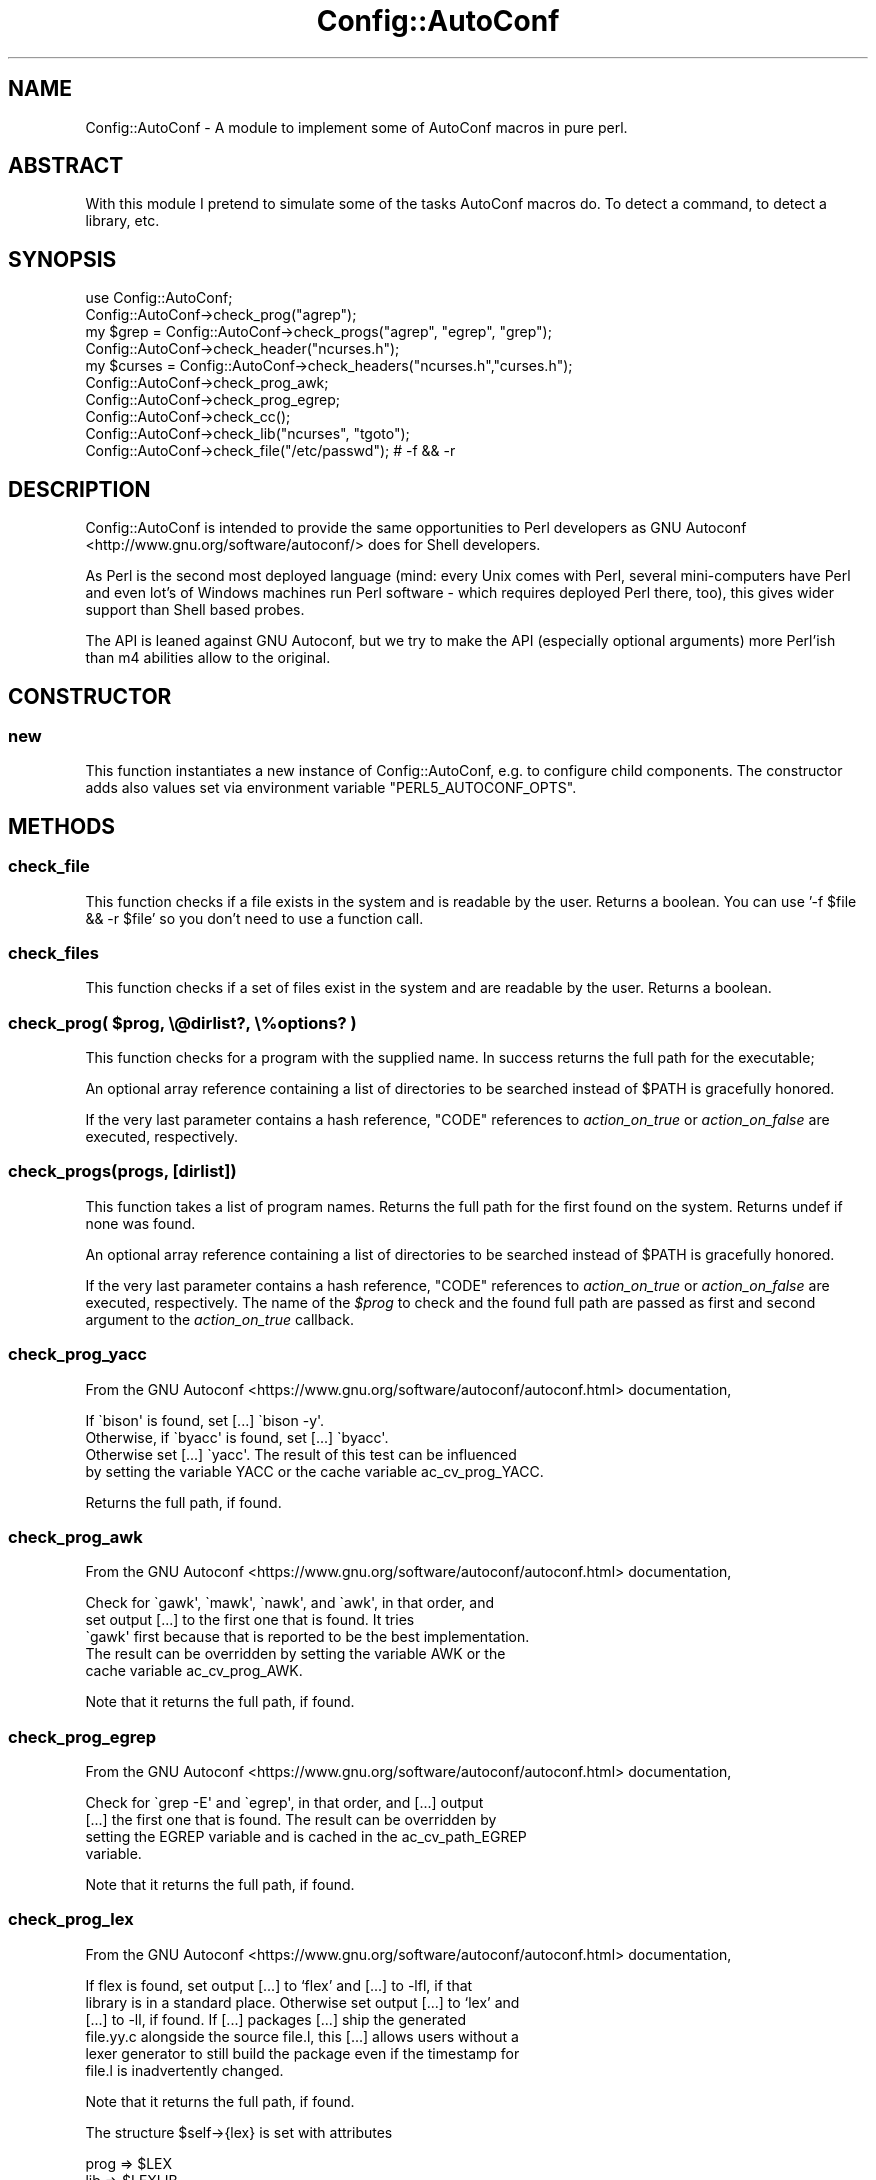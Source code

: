 .\" -*- mode: troff; coding: utf-8 -*-
.\" Automatically generated by Pod::Man 5.01 (Pod::Simple 3.43)
.\"
.\" Standard preamble:
.\" ========================================================================
.de Sp \" Vertical space (when we can't use .PP)
.if t .sp .5v
.if n .sp
..
.de Vb \" Begin verbatim text
.ft CW
.nf
.ne \\$1
..
.de Ve \" End verbatim text
.ft R
.fi
..
.\" \*(C` and \*(C' are quotes in nroff, nothing in troff, for use with C<>.
.ie n \{\
.    ds C` ""
.    ds C' ""
'br\}
.el\{\
.    ds C`
.    ds C'
'br\}
.\"
.\" Escape single quotes in literal strings from groff's Unicode transform.
.ie \n(.g .ds Aq \(aq
.el       .ds Aq '
.\"
.\" If the F register is >0, we'll generate index entries on stderr for
.\" titles (.TH), headers (.SH), subsections (.SS), items (.Ip), and index
.\" entries marked with X<> in POD.  Of course, you'll have to process the
.\" output yourself in some meaningful fashion.
.\"
.\" Avoid warning from groff about undefined register 'F'.
.de IX
..
.nr rF 0
.if \n(.g .if rF .nr rF 1
.if (\n(rF:(\n(.g==0)) \{\
.    if \nF \{\
.        de IX
.        tm Index:\\$1\t\\n%\t"\\$2"
..
.        if !\nF==2 \{\
.            nr % 0
.            nr F 2
.        \}
.    \}
.\}
.rr rF
.\" ========================================================================
.\"
.IX Title "Config::AutoConf 3"
.TH Config::AutoConf 3 2021-06-25 "perl v5.38.2" "User Contributed Perl Documentation"
.\" For nroff, turn off justification.  Always turn off hyphenation; it makes
.\" way too many mistakes in technical documents.
.if n .ad l
.nh
.SH NAME
Config::AutoConf \- A module to implement some of AutoConf macros in pure perl.
.SH ABSTRACT
.IX Header "ABSTRACT"
With this module I pretend to simulate some of the tasks AutoConf
macros do. To detect a command, to detect a library, etc.
.SH SYNOPSIS
.IX Header "SYNOPSIS"
.Vb 1
\&    use Config::AutoConf;
\&
\&    Config::AutoConf\->check_prog("agrep");
\&    my $grep = Config::AutoConf\->check_progs("agrep", "egrep", "grep");
\&
\&    Config::AutoConf\->check_header("ncurses.h");
\&    my $curses = Config::AutoConf\->check_headers("ncurses.h","curses.h");
\&
\&    Config::AutoConf\->check_prog_awk;
\&    Config::AutoConf\->check_prog_egrep;
\&
\&    Config::AutoConf\->check_cc();
\&
\&    Config::AutoConf\->check_lib("ncurses", "tgoto");
\&
\&    Config::AutoConf\->check_file("/etc/passwd"); # \-f && \-r
.Ve
.SH DESCRIPTION
.IX Header "DESCRIPTION"
Config::AutoConf is intended to provide the same opportunities to Perl
developers as GNU Autoconf <http://www.gnu.org/software/autoconf/>
does for Shell developers.
.PP
As Perl is the second most deployed language (mind: every Unix comes
with Perl, several mini-computers have Perl and even lot's of Windows
machines run Perl software \- which requires deployed Perl there, too),
this gives wider support than Shell based probes.
.PP
The API is leaned against GNU Autoconf, but we try to make the API
(especially optional arguments) more Perl'ish than m4 abilities allow
to the original.
.SH CONSTRUCTOR
.IX Header "CONSTRUCTOR"
.SS new
.IX Subsection "new"
This function instantiates a new instance of Config::AutoConf, e.g. to
configure child components. The constructor adds also values set via
environment variable \f(CW\*(C`PERL5_AUTOCONF_OPTS\*(C'\fR.
.SH METHODS
.IX Header "METHODS"
.SS check_file
.IX Subsection "check_file"
This function checks if a file exists in the system and is readable by
the user. Returns a boolean. You can use '\-f \f(CW$file\fR && \-r \f(CW$file\fR' so you
don't need to use a function call.
.SS check_files
.IX Subsection "check_files"
This function checks if a set of files exist in the system and are
readable by the user. Returns a boolean.
.ie n .SS "check_prog( $prog, \e@dirlist?, \e%options? )"
.el .SS "check_prog( \f(CW$prog\fP, \e@dirlist?, \e%options? )"
.IX Subsection "check_prog( $prog, @dirlist?, %options? )"
This function checks for a program with the supplied name. In success
returns the full path for the executable;
.PP
An optional array reference containing a list of directories to be searched
instead of \f(CW$PATH\fR is gracefully honored.
.PP
If the very last parameter contains a hash reference, \f(CW\*(C`CODE\*(C'\fR references
to \fIaction_on_true\fR or \fIaction_on_false\fR are executed, respectively.
.SS "check_progs(progs, [dirlist])"
.IX Subsection "check_progs(progs, [dirlist])"
This function takes a list of program names. Returns the full path for
the first found on the system. Returns undef if none was found.
.PP
An optional array reference containing a list of directories to be searched
instead of \f(CW$PATH\fR is gracefully honored.
.PP
If the very last parameter contains a hash reference, \f(CW\*(C`CODE\*(C'\fR references
to \fIaction_on_true\fR or \fIaction_on_false\fR are executed, respectively. The
name of the \fR\f(CI$prog\fR\fI\fR to check and the found full path are passed as first
and second argument to the \fIaction_on_true\fR callback.
.SS check_prog_yacc
.IX Subsection "check_prog_yacc"
From the GNU Autoconf <https://www.gnu.org/software/autoconf/autoconf.html> documentation,
.PP
.Vb 4
\&  If \`bison\*(Aq is found, set [...] \`bison \-y\*(Aq.
\&  Otherwise, if \`byacc\*(Aq is found, set [...] \`byacc\*(Aq. 
\&  Otherwise set [...] \`yacc\*(Aq.  The result of this test can be influenced
\&  by setting the variable YACC or the cache variable ac_cv_prog_YACC.
.Ve
.PP
Returns the full path, if found.
.SS check_prog_awk
.IX Subsection "check_prog_awk"
From the GNU Autoconf <https://www.gnu.org/software/autoconf/autoconf.html> documentation,
.PP
.Vb 5
\&  Check for \`gawk\*(Aq, \`mawk\*(Aq, \`nawk\*(Aq, and \`awk\*(Aq, in that order, and
\&  set output [...] to the first one that is found.  It tries
\&  \`gawk\*(Aq first because that is reported to be the best implementation.
\&  The result can be overridden by setting the variable AWK or the
\&  cache variable ac_cv_prog_AWK.
.Ve
.PP
Note that it returns the full path, if found.
.SS check_prog_egrep
.IX Subsection "check_prog_egrep"
From the GNU Autoconf <https://www.gnu.org/software/autoconf/autoconf.html> documentation,
.PP
.Vb 4
\&  Check for \`grep \-E\*(Aq and \`egrep\*(Aq, in that order, and [...] output
\&  [...] the first one that is found.  The result can be overridden by
\&  setting the EGREP variable and is cached in the ac_cv_path_EGREP
\&  variable.
.Ve
.PP
Note that it returns the full path, if found.
.SS check_prog_lex
.IX Subsection "check_prog_lex"
From the GNU Autoconf <https://www.gnu.org/software/autoconf/autoconf.html> documentation,
.PP
.Vb 6
\&  If flex is found, set output [...] to ‘flex’ and [...] to \-lfl, if that
\&  library is in a standard place. Otherwise set output [...] to ‘lex’ and
\&  [...] to \-ll, if found. If [...] packages [...] ship the generated
\&  file.yy.c alongside the source file.l, this [...] allows users without a
\&  lexer generator to still build the package even if the timestamp for
\&  file.l is inadvertently changed.
.Ve
.PP
Note that it returns the full path, if found.
.PP
The structure \f(CW$self\fR\->{lex} is set with attributes
.PP
.Vb 3
\&  prog => $LEX
\&  lib => $LEXLIB
\&  root => $lex_root
.Ve
.SS check_prog_sed
.IX Subsection "check_prog_sed"
From the GNU Autoconf <https://www.gnu.org/software/autoconf/autoconf.html> documentation,
.PP
.Vb 4
\&  Set output variable [...] to a Sed implementation that conforms to Posix
\&  and does not have arbitrary length limits. Report an error if no
\&  acceptable Sed is found. See Limitations of Usual Tools, for more
\&  information about portability problems with Sed.
\&
\&  The result of this test can be overridden by setting the SED variable and
\&  is cached in the ac_cv_path_SED variable.
.Ve
.PP
Note that it returns the full path, if found.
.SS check_prog_pkg_config
.IX Subsection "check_prog_pkg_config"
Checks for \f(CW\*(C`pkg\-config\*(C'\fR program. No additional tests are made for it ...
.SS check_prog_cc
.IX Subsection "check_prog_cc"
Determine a C compiler to use. Currently the probe is delegated to ExtUtils::CBuilder.
.SS check_cc
.IX Subsection "check_cc"
(Deprecated) Old name of "check_prog_cc".
.SS check_valid_compiler
.IX Subsection "check_valid_compiler"
This function checks for a valid compiler for the currently active language.
At the very moment only \f(CW\*(C`C\*(C'\fR is understood (corresponding to your compiler
default options, e.g. \-std=gnu89).
.SS check_valid_compilers(;\e@)
.IX Subsection "check_valid_compilers(;@)"
Checks for valid compilers for each given language. When unspecified
defaults to \f(CW\*(C`[ "C" ]\*(C'\fR.
.SS msg_checking
.IX Subsection "msg_checking"
Prints "Checking \f(CW@_\fR ..."
.SS msg_result
.IX Subsection "msg_result"
Prints result \en
.SS msg_notice
.IX Subsection "msg_notice"
Prints "configure: " \f(CW@_\fR to stdout
.SS msg_warn
.IX Subsection "msg_warn"
Prints "configure: " \f(CW@_\fR to stderr
.SS msg_error
.IX Subsection "msg_error"
Prints "configure: " \f(CW@_\fR to stderr and exits with exit code 0 (tells
toolchain to stop here and report unsupported environment)
.SS msg_failure
.IX Subsection "msg_failure"
Prints "configure: " \f(CW@_\fR to stderr and exits with exit code 0 (tells
toolchain to stop here and report unsupported environment). Additional
details are provides in config.log (probably more information in a
later stage).
.ie n .SS "define_var( $name, $value [, $comment ] )"
.el .SS "define_var( \f(CW$name\fP, \f(CW$value\fP [, \f(CW$comment\fP ] )"
.IX Subsection "define_var( $name, $value [, $comment ] )"
Defines a check variable for later use in further checks or code to compile.
Returns the value assigned value
.SS "write_config_h( [$target] )"
.IX Subsection "write_config_h( [$target] )"
Writes the defined constants into given target:
.PP
.Vb 1
\&  Config::AutoConf\->write_config_h( "config.h" );
.Ve
.SS "push_lang(lang [, implementor ])"
.IX Subsection "push_lang(lang [, implementor ])"
Puts the current used language on the stack and uses specified language
for subsequent operations until ending pop_lang call.
.SS "pop_lang([ lang ])"
.IX Subsection "pop_lang([ lang ])"
Pops the currently used language from the stack and restores previously used
language. If \fIlang\fR specified, it's asserted that the current used language
equals to specified language (helps finding control flow bugs).
.SS "lang_build_program( prologue, body )"
.IX Subsection "lang_build_program( prologue, body )"
Builds program for current chosen language. If no prologue is given
(\fIundef\fR), the default headers are used. If body is missing, default
body is used.
.PP
Typical call of
.PP
.Vb 2
\&  Config::AutoConf\->lang_build_program( "const char hw[] = \e"Hello, World\e\en\e";",
\&                                        "fputs (hw, stdout);" )
.Ve
.PP
will create
.PP
.Vb 1
\&  const char hw[] = "Hello, World\en";
\&
\&  /* Override any gcc2 internal prototype to avoid an error.  */
\&  #ifdef _\|_cplusplus
\&  extern "C" {
\&  #endif
\&
\&  int
\&  main (int argc, char **argv)
\&  {
\&    (void)argc;
\&    (void)argv;
\&    fputs (hw, stdout);;
\&    return 0;
\&  }
\&
\&  #ifdef _\|_cplusplus
\&  }
\&  #endif
.Ve
.SS "lang_call( [prologue], function )"
.IX Subsection "lang_call( [prologue], function )"
Builds program which simply calls given function.
When given, prologue is prepended otherwise, the default
includes are used.
.SS "lang_builtin( [prologue], builtin )"
.IX Subsection "lang_builtin( [prologue], builtin )"
Builds program which simply proves whether a builtin is known to
language compiler.
.SS "lang_build_bool_test (prologue, test, [@decls])"
.IX Subsection "lang_build_bool_test (prologue, test, [@decls])"
Builds a static test which will fail to compile when test
evaluates to false. If \f(CW@decls\fR is given, it's prepended
before the test code at the variable definition place.
.SS push_includes
.IX Subsection "push_includes"
Adds given list of directories to preprocessor/compiler
invocation. This is not proved to allow adding directories
which might be created during the build.
.SS push_preprocess_flags
.IX Subsection "push_preprocess_flags"
Adds given flags to the parameter list for preprocessor invocation.
.SS push_compiler_flags
.IX Subsection "push_compiler_flags"
Adds given flags to the parameter list for compiler invocation.
.SS push_libraries
.IX Subsection "push_libraries"
Adds given list of libraries to the parameter list for linker invocation.
.SS push_library_paths
.IX Subsection "push_library_paths"
Adds given list of library paths to the parameter list for linker invocation.
.SS push_link_flags
.IX Subsection "push_link_flags"
Adds given flags to the parameter list for linker invocation.
.ie n .SS "compile_if_else( $src, \e%options? )"
.el .SS "compile_if_else( \f(CW$src\fP, \e%options? )"
.IX Subsection "compile_if_else( $src, %options? )"
This function tries to compile specified code and returns a boolean value
containing check success state.
.PP
If the very last parameter contains a hash reference, \f(CW\*(C`CODE\*(C'\fR references
to \fIaction_on_true\fR or \fIaction_on_false\fR are executed, respectively.
.ie n .SS "link_if_else( $src, \e%options? )"
.el .SS "link_if_else( \f(CW$src\fP, \e%options? )"
.IX Subsection "link_if_else( $src, %options? )"
This function tries to compile and link specified code and returns a boolean
value containing check success state.
.PP
If the very last parameter contains a hash reference, \f(CW\*(C`CODE\*(C'\fR references
to \fIaction_on_true\fR or \fIaction_on_false\fR are executed, respectively.
.ie n .SS "check_cached( $cache\-key, $check\-title, \e&check\-call, \e%options? )"
.el .SS "check_cached( \f(CW$cache\fP\-key, \f(CW$check\fP\-title, \e&check\-call, \e%options? )"
.IX Subsection "check_cached( $cache-key, $check-title, &check-call, %options? )"
Retrieves the result of a previous "check_cached" invocation from
\&\f(CW\*(C`cache\-key\*(C'\fR, or (when called for the first time) populates the cache
by invoking \f(CW\*(C`\e&check_call\*(C'\fR.
.PP
If the very last parameter contains a hash reference, \f(CW\*(C`CODE\*(C'\fR references
to \fIaction_on_true\fR or \fIaction_on_false\fR are executed on \fBevery\fR call
to check_cached (not just the first cache-populating invocation), respectively.
.SS cache_val
.IX Subsection "cache_val"
This function returns the value of a previously check_cached call.
.ie n .SS "check_decl( $symbol, \e%options? )"
.el .SS "check_decl( \f(CW$symbol\fP, \e%options? )"
.IX Subsection "check_decl( $symbol, %options? )"
This method actually tests whether symbol is defined as a macro or can be
used as an r\-value, not whether it is really declared, because it is much
safer to avoid introducing extra declarations when they are not needed.
In order to facilitate use of C++ and overloaded function declarations, it
is possible to specify function argument types in parentheses for types
which can be zero-initialized:
.PP
.Vb 1
\&  Config::AutoConf\->check_decl("basename(char *)")
.Ve
.PP
This method caches its result in the \f(CW\*(C`ac_cv_decl_<set lang>\*(C'\fR_symbol
variable.
.PP
If the very last parameter contains a hash reference, \f(CW\*(C`CODE\*(C'\fR references
to \fIaction_on_true\fR or \fIaction_on_false\fR are executed, respectively.
When a \fIprologue\fR exists in the optional hash at end, it will be favored
over \f(CW\*(C`default includes\*(C'\fR (represented by "_default_includes"). If any of
\&\fIaction_on_cache_true\fR, \fIaction_on_cache_false\fR is defined, both callbacks
are passed to "check_cached" as \fIaction_on_true\fR or \fIaction_on_false\fR to
\&\f(CW\*(C`check_cached\*(C'\fR, respectively.
.SS "check_decls( symbols, \e%options? )"
.IX Subsection "check_decls( symbols, %options? )"
For each of the symbols (with optional function argument types for C++
overloads), run check_decl.
.PP
Contrary to \fBGNU Autoconf\fR, this method does not declare \f(CW\*(C`HAVE_DECL_symbol\*(C'\fR
macros for the resulting \f(CW\*(C`confdefs.h\*(C'\fR, because it differs as \f(CW\*(C`check_decl\*(C'\fR
between compiling languages.
.PP
If the very last parameter contains a hash reference, \f(CW\*(C`CODE\*(C'\fR references
to \fIaction_on_true\fR or \fIaction_on_false\fR are executed, respectively.
When a \fIprologue\fR exists in the optional hash at end, it will be favored
over \f(CW\*(C`default includes\*(C'\fR (represented by "_default_includes"). If any of
\&\fIaction_on_cache_true\fR, \fIaction_on_cache_false\fR is defined, both callbacks
are passed to "check_cached" as \fIaction_on_true\fR or \fIaction_on_false\fR to
\&\f(CW\*(C`check_cached\*(C'\fR, respectively.
Given callbacks for \fIaction_on_symbol_true\fR or \fIaction_on_symbol_false\fR are
called for each symbol checked using "check_decl" receiving the symbol as
first argument.
.ie n .SS "check_func( $function, \e%options? )"
.el .SS "check_func( \f(CW$function\fP, \e%options? )"
.IX Subsection "check_func( $function, %options? )"
This method actually tests whether \fR\f(CI$funcion\fR\fI\fR can be linked into a program
trying to call \fI\fR\f(CI$function\fR\fI\fR.  This method caches its result in the
ac_cv_func_FUNCTION variable.
.PP
If the very last parameter contains a hash reference, \f(CW\*(C`CODE\*(C'\fR references
to \fIaction_on_true\fR or \fIaction_on_false\fR are executed, respectively.
If any of \fIaction_on_cache_true\fR, \fIaction_on_cache_false\fR is defined,
both callbacks are passed to "check_cached" as \fIaction_on_true\fR or
\&\fIaction_on_false\fR to \f(CW\*(C`check_cached\*(C'\fR, respectively.
.PP
Returns: True if the function was found, false otherwise
.ie n .SS "check_funcs( \e@functions\-list, $action\-if\-true?, $action\-if\-false? )"
.el .SS "check_funcs( \e@functions\-list, \f(CW$action\fP\-if\-true?, \f(CW$action\fP\-if\-false? )"
.IX Subsection "check_funcs( @functions-list, $action-if-true?, $action-if-false? )"
The same as check_func, but takes a list of functions in \fI\e@functions\-list\fR
to look for and checks for each in turn. Define HAVE_FUNCTION for each
function that was found.
.PP
If the very last parameter contains a hash reference, \f(CW\*(C`CODE\*(C'\fR references
to \fIaction_on_true\fR or \fIaction_on_false\fR are executed, respectively.
If any of \fIaction_on_cache_true\fR, \fIaction_on_cache_false\fR is defined,
both callbacks are passed to "check_cached" as \fIaction_on_true\fR or
\&\fIaction_on_false\fR to \f(CW\*(C`check_cached\*(C'\fR, respectively.  Given callbacks
for \fIaction_on_function_true\fR or \fIaction_on_function_false\fR are called for
each symbol checked using "check_func" receiving the symbol as first
argument.
.ie n .SS "check_builtin( $builtin, \e%options? )"
.el .SS "check_builtin( \f(CW$builtin\fP, \e%options? )"
.IX Subsection "check_builtin( $builtin, %options? )"
This method actually tests whether \fR\f(CI$builtin\fR\fI\fR is a supported built-in
known by the compiler. Either, by giving us the type of the built-in or
by taking the value from \f(CW\*(C`_\|_has_builtin\*(C'\fR.  This method caches its result
in the ac_cv_builtin_FUNCTION variable.
.PP
If the very last parameter contains a hash reference, \f(CW\*(C`CODE\*(C'\fR references
to \fIaction_on_true\fR or \fIaction_on_false\fR are executed, respectively.
If any of \fIaction_on_cache_true\fR, \fIaction_on_cache_false\fR is defined,
both callbacks are passed to "check_cached" as \fIaction_on_true\fR or
\&\fIaction_on_false\fR to \f(CW\*(C`check_cached\*(C'\fR, respectively.
.PP
Returns: True if the function was found, false otherwise
.ie n .SS "check_type( $symbol, \e%options? )"
.el .SS "check_type( \f(CW$symbol\fP, \e%options? )"
.IX Subsection "check_type( $symbol, %options? )"
Check whether type is defined. It may be a compiler builtin type or defined
by the includes.  In C, type must be a type-name, so that the expression
\&\f(CW\*(C`sizeof (type)\*(C'\fR is valid (but \f(CW\*(C`sizeof ((type))\*(C'\fR is not).
.PP
If \fItype\fR type is defined, preprocessor macro HAVE_\fItype\fR (in all
capitals, with "*" replaced by "P" and spaces and dots replaced by
underscores) is defined.
.PP
This method caches its result in the \f(CW\*(C`ac_cv_type_\*(C'\fRtype variable.
.PP
If the very last parameter contains a hash reference, \f(CW\*(C`CODE\*(C'\fR references
to \fIaction_on_true\fR or \fIaction_on_false\fR are executed, respectively.
When a \fIprologue\fR exists in the optional hash at end, it will be favored
over \f(CW\*(C`default includes\*(C'\fR (represented by "_default_includes"). If any of
\&\fIaction_on_cache_true\fR, \fIaction_on_cache_false\fR is defined, both callbacks
are passed to "check_cached" as \fIaction_on_true\fR or \fIaction_on_false\fR to
\&\f(CW\*(C`check_cached\*(C'\fR, respectively.
.SS "check_types( \e@type\-list, \e%options? )"
.IX Subsection "check_types( @type-list, %options? )"
For each type in \fR\f(CI@type\fR\fI\-list\fR, call check_type is called to check
for type and return the accumulated result (accumulation op is binary and).
.PP
If the very last parameter contains a hash reference, \f(CW\*(C`CODE\*(C'\fR references
to \fIaction_on_true\fR or \fIaction_on_false\fR are executed, respectively.
When a \fIprologue\fR exists in the optional hash at end, it will be favored
over \f(CW\*(C`default includes\*(C'\fR (represented by "_default_includes"). If any of
\&\fIaction_on_cache_true\fR, \fIaction_on_cache_false\fR is defined, both callbacks
are passed to "check_cached" as \fIaction_on_true\fR or \fIaction_on_false\fR to
\&\f(CW\*(C`check_cached\*(C'\fR, respectively.
Given callbacks for \fIaction_on_type_true\fR or \fIaction_on_type_false\fR are
called for each symbol checked using "check_type" receiving the symbol as
first argument.
.ie n .SS "compute_int( $expression, @decls?, \e%options )"
.el .SS "compute_int( \f(CW$expression\fP, \f(CW@decls\fP?, \e%options )"
.IX Subsection "compute_int( $expression, @decls?, %options )"
Returns the value of the integer \fIexpression\fR. The value should fit in an
initializer in a C variable of type signed long.  It should be possible
to evaluate the expression at compile-time. If no includes are specified,
the default includes are used.
.PP
If the very last parameter contains a hash reference, \f(CW\*(C`CODE\*(C'\fR references
to \fIaction_on_true\fR or \fIaction_on_false\fR are executed, respectively.
When a \fIprologue\fR exists in the optional hash at end, it will be favored
over \f(CW\*(C`default includes\*(C'\fR (represented by "_default_includes"). If any of
\&\fIaction_on_cache_true\fR, \fIaction_on_cache_false\fR is defined, both callbacks
are passed to "check_cached" as \fIaction_on_true\fR or \fIaction_on_false\fR to
\&\f(CW\*(C`check_cached\*(C'\fR, respectively.
.ie n .SS "check_sizeof_type( $type, \e%options? )"
.el .SS "check_sizeof_type( \f(CW$type\fP, \e%options? )"
.IX Subsection "check_sizeof_type( $type, %options? )"
Checks for the size of the specified type by compiling and define
\&\f(CW\*(C`SIZEOF_type\*(C'\fR using the determined size.
.PP
In opposition to GNU AutoConf, this method can determine size of structure
members, e.g.
.PP
.Vb 3
\&  $ac\->check_sizeof_type( "SV.sv_refcnt", { prologue => $include_perl } );
\&  # or
\&  $ac\->check_sizeof_type( "struct utmpx.ut_id", { prologue => "#include <utmpx.h>" } );
.Ve
.PP
This method caches its result in the \f(CW\*(C`ac_cv_sizeof_<set lang>\*(C'\fR_type variable.
.PP
If the very last parameter contains a hash reference, \f(CW\*(C`CODE\*(C'\fR references
to \fIaction_on_true\fR or \fIaction_on_false\fR are executed, respectively.
When a \fIprologue\fR exists in the optional hash at end, it will be favored
over \f(CW\*(C`default includes\*(C'\fR (represented by "_default_includes"). If any of
\&\fIaction_on_cache_true\fR, \fIaction_on_cache_false\fR is defined, both callbacks
are passed to "check_cached" as \fIaction_on_true\fR or \fIaction_on_false\fR to
\&\f(CW\*(C`check_cached\*(C'\fR, respectively.
.SS "check_sizeof_types( type, \e%options? )"
.IX Subsection "check_sizeof_types( type, %options? )"
For each type check_sizeof_type is called to check for size of type.
.PP
If \fIaction-if-found\fR is given, it is additionally executed when all of the
sizes of the types could determined. If \fIaction-if-not-found\fR is given, it
is executed when one size of the types could not determined.
.PP
If the very last parameter contains a hash reference, \f(CW\*(C`CODE\*(C'\fR references
to \fIaction_on_true\fR or \fIaction_on_false\fR are executed, respectively.
When a \fIprologue\fR exists in the optional hash at end, it will be favored
over \f(CW\*(C`default includes\*(C'\fR (represented by "_default_includes"). If any of
\&\fIaction_on_cache_true\fR, \fIaction_on_cache_false\fR is defined, both callbacks
are passed to "check_cached" as \fIaction_on_true\fR or \fIaction_on_false\fR to
\&\f(CW\*(C`check_cached\*(C'\fR, respectively.
Given callbacks for \fIaction_on_size_true\fR or \fIaction_on_size_false\fR are
called for each symbol checked using "check_sizeof_type" receiving the
symbol as first argument.
.SS "check_alignof_type( type, \e%options? )"
.IX Subsection "check_alignof_type( type, %options? )"
Define ALIGNOF_type to be the alignment in bytes of type. \fItype\fR must
be valid as a structure member declaration or \fItype\fR must be a structure
member itself.
.PP
This method caches its result in the \f(CW\*(C`ac_cv_alignof_<set lang>\*(C'\fR_type
variable, with \fI*\fR mapped to \f(CW\*(C`p\*(C'\fR and other characters not suitable for a
variable name mapped to underscores.
.PP
If the very last parameter contains a hash reference, \f(CW\*(C`CODE\*(C'\fR references
to \fIaction_on_true\fR or \fIaction_on_false\fR are executed, respectively.
When a \fIprologue\fR exists in the optional hash at end, it will be favored
over \f(CW\*(C`default includes\*(C'\fR (represented by "_default_includes"). If any of
\&\fIaction_on_cache_true\fR, \fIaction_on_cache_false\fR is defined, both callbacks
are passed to "check_cached" as \fIaction_on_true\fR or \fIaction_on_false\fR to
\&\f(CW\*(C`check_cached\*(C'\fR, respectively.
.SS "check_alignof_types (type, [action\-if\-found], [action\-if\-not\-found], [prologue = default includes])"
.IX Subsection "check_alignof_types (type, [action-if-found], [action-if-not-found], [prologue = default includes])"
For each type check_alignof_type is called to check for align of type.
.PP
If \fIaction-if-found\fR is given, it is additionally executed when all of the
aligns of the types could determined. If \fIaction-if-not-found\fR is given, it
is executed when one align of the types could not determined.
.PP
If the very last parameter contains a hash reference, \f(CW\*(C`CODE\*(C'\fR references
to \fIaction_on_true\fR or \fIaction_on_false\fR are executed, respectively.
When a \fIprologue\fR exists in the optional hash at end, it will be favored
over \f(CW\*(C`default includes\*(C'\fR (represented by "_default_includes"). If any of
\&\fIaction_on_cache_true\fR, \fIaction_on_cache_false\fR is defined, both callbacks
are passed to "check_cached" as \fIaction_on_true\fR or \fIaction_on_false\fR to
\&\f(CW\*(C`check_cached\*(C'\fR, respectively.
Given callbacks for \fIaction_on_align_true\fR or \fIaction_on_align_false\fR are
called for each symbol checked using "check_alignof_type" receiving the
symbol as first argument.
.SS "check_member( member, \e%options? )"
.IX Subsection "check_member( member, %options? )"
Check whether \fImember\fR is in form of \fIaggregate\fR.\fImember\fR and
\&\fImember\fR is a member of the \fIaggregate\fR aggregate.
.PP
which are used prior to the aggregate under test.
.PP
.Vb 7
\&  Config::AutoConf\->check_member(
\&    "struct STRUCT_SV.sv_refcnt",
\&    {
\&      action_on_false => sub { Config::AutoConf\->msg_failure( "sv_refcnt member required for struct STRUCT_SV" ); },
\&      prologue => "#include <EXTERN.h>\en#include <perl.h>"
\&    }
\&  );
.Ve
.PP
This function will return a true value (1) if the member is found.
.PP
If \fIaggregate\fR aggregate has \fImember\fR member, preprocessor
macro HAVE_\fIaggregate\fR_\fIMEMBER\fR (in all capitals, with spaces
and dots replaced by underscores) is defined.
.PP
This macro caches its result in the \f(CW\*(C`ac_cv_\*(C'\fRaggr_member variable.
.PP
If the very last parameter contains a hash reference, \f(CW\*(C`CODE\*(C'\fR references
to \fIaction_on_true\fR or \fIaction_on_false\fR are executed, respectively.
When a \fIprologue\fR exists in the optional hash at end, it will be favored
over \f(CW\*(C`default includes\*(C'\fR (represented by "_default_includes"). If any of
\&\fIaction_on_cache_true\fR, \fIaction_on_cache_false\fR is defined, both callbacks
are passed to "check_cached" as \fIaction_on_true\fR or \fIaction_on_false\fR to
\&\f(CW\*(C`check_cached\*(C'\fR, respectively.
.SS "check_members( members, \e%options? )"
.IX Subsection "check_members( members, %options? )"
For each member check_member is called to check for member of aggregate.
.PP
This function will return a true value (1) if at least one member is found.
.PP
If the very last parameter contains a hash reference, \f(CW\*(C`CODE\*(C'\fR references
to \fIaction_on_true\fR or \fIaction_on_false\fR are executed, respectively.
When a \fIprologue\fR exists in the optional hash at end, it will be favored
over \f(CW\*(C`default includes\*(C'\fR (represented by "_default_includes"). If any of
\&\fIaction_on_cache_true\fR, \fIaction_on_cache_false\fR is defined, both callbacks
are passed to "check_cached" as \fIaction_on_true\fR or \fIaction_on_false\fR to
\&\f(CW\*(C`check_cached\*(C'\fR, respectively.
Given callbacks for \fIaction_on_member_true\fR or \fIaction_on_member_false\fR are
called for each symbol checked using "check_member" receiving the symbol as
first argument.
.ie n .SS "check_header( $header, \e%options? )"
.el .SS "check_header( \f(CW$header\fP, \e%options? )"
.IX Subsection "check_header( $header, %options? )"
This function is used to check if a specific header file is present in
the system: if we detect it and if we can compile anything with that
header included. Note that normally you want to check for a header
first, and then check for the corresponding library (not all at once).
.PP
The standard usage for this module is:
.PP
.Vb 1
\&  Config::AutoConf\->check_header("ncurses.h");
.Ve
.PP
This function will return a true value (1) on success, and a false value
if the header is not present or not available for common usage.
.PP
If the very last parameter contains a hash reference, \f(CW\*(C`CODE\*(C'\fR references
to \fIaction_on_true\fR or \fIaction_on_false\fR are executed, respectively.
When a \fIprologue\fR exists in the optional hash at end, it will be prepended
to the tested header. If any of \fIaction_on_cache_true\fR,
\&\fIaction_on_cache_false\fR is defined, both callbacks are passed to
"check_cached" as \fIaction_on_true\fR or \fIaction_on_false\fR to
\&\f(CW\*(C`check_cached\*(C'\fR, respectively.
.SS check_headers
.IX Subsection "check_headers"
This function uses check_header to check if a set of include files exist
in the system and can be included and compiled by the available compiler.
Returns the name of the first header file found.
.PP
Passes an optional \e%options hash to each "check_header" call.
.SS check_all_headers
.IX Subsection "check_all_headers"
This function checks each given header for usability and returns true
when each header can be used \-\- otherwise false.
.PP
If the very last parameter contains a hash reference, \f(CW\*(C`CODE\*(C'\fR references
to \fIaction_on_true\fR or \fIaction_on_false\fR are executed, respectively.
Each of existing key/value pairs using \fIprologue\fR, \fIaction_on_cache_true\fR
or \fIaction_on_cache_false\fR as key are passed-through to each call of
"check_header".
Given callbacks for \fIaction_on_header_true\fR or \fIaction_on_header_false\fR are
called for each symbol checked using "check_header" receiving the symbol as
first argument.
.SS check_stdc_headers
.IX Subsection "check_stdc_headers"
Checks for standard C89 headers, namely stdlib.h, stdarg.h, string.h and float.h.
If those are found, additional all remaining C89 headers are checked: assert.h,
ctype.h, errno.h, limits.h, locale.h, math.h, setjmp.h, signal.h, stddef.h,
stdio.h and time.h.
.PP
Returns a false value if it fails.
.PP
Passes an optional \e%options hash to each "check_all_headers" call.
.SS check_default_headers
.IX Subsection "check_default_headers"
This function checks for some default headers, the std c89 headers and
sys/types.h, sys/stat.h, memory.h, strings.h, inttypes.h, stdint.h and unistd.h
.PP
Passes an optional \e%options hash to each "check_all_headers" call.
.SS check_dirent_header
.IX Subsection "check_dirent_header"
Check for the following header files. For the first one that is found and
defines 'DIR', define the listed C preprocessor macro:
.PP
.Vb 4
\&  dirent.h      HAVE_DIRENT_H
\&  sys/ndir.h    HAVE_SYS_NDIR_H
\&  sys/dir.h     HAVE_SYS_DIR_H
\&  ndir.h        HAVE_NDIR_H
.Ve
.PP
The directory-library declarations in your source code should look
something like the following:
.PP
.Vb 10
\&  #include <sys/types.h>
\&  #ifdef HAVE_DIRENT_H
\&  # include <dirent.h>
\&  # define NAMLEN(dirent) strlen ((dirent)\->d_name)
\&  #else
\&  # define dirent direct
\&  # define NAMLEN(dirent) ((dirent)\->d_namlen)
\&  # ifdef HAVE_SYS_NDIR_H
\&  #  include <sys/ndir.h>
\&  # endif
\&  # ifdef HAVE_SYS_DIR_H
\&  #  include <sys/dir.h>
\&  # endif
\&  # ifdef HAVE_NDIR_H
\&  #  include <ndir.h>
\&  # endif
\&  #endif
.Ve
.PP
Using the above declarations, the program would declare variables to be of
type \f(CW\*(C`struct dirent\*(C'\fR, not \f(CW\*(C`struct direct\*(C'\fR, and would access the length
of a directory entry name by passing a pointer to a \f(CW\*(C`struct dirent\*(C'\fR to
the \f(CW\*(C`NAMLEN\*(C'\fR macro.
.PP
For the found header, the macro HAVE_DIRENT_IN_${header} is defined.
.PP
This method might be obsolescent, as all current systems with directory
libraries have \f(CW\*(C`<dirent.h>\*(C'\fR. Programs supporting only newer OS
might not need to use this method.
.PP
If the very last parameter contains a hash reference, \f(CW\*(C`CODE\*(C'\fR references
to \fIaction_on_true\fR or \fIaction_on_false\fR are executed, respectively.
Each of existing key/value pairs using \fIprologue\fR, \fIaction_on_header_true\fR
(as \fIaction_on_true\fR having the name of the tested header as first argument)
or \fIaction_on_header_false\fR (as \fIaction_on_false\fR having the name of the
tested header as first argument) as key are passed-through to each call of
"_check_header".
Given callbacks for \fIaction_on_cache_true\fR or \fIaction_on_cache_false\fR are
passed to the call of "check_cached".
.SS _check_perlapi_program
.IX Subsection "_check_perlapi_program"
This method provides the program source which is suitable to do basic
compile/link tests to prove perl development environment.
.SS _check_compile_perlapi
.IX Subsection "_check_compile_perlapi"
This method can be used from other checks to prove whether we have a perl
development environment or not (perl.h, reasonable basic checks \- types, etc.)
.SS check_compile_perlapi
.IX Subsection "check_compile_perlapi"
This method can be used from other checks to prove whether we have a perl
development environment or not (perl.h, reasonable basic checks \- types, etc.)
.SS check_compile_perlapi_or_die
.IX Subsection "check_compile_perlapi_or_die"
Dies when not being able to compile using the Perl API
.SS check_linkable_xs_so
.IX Subsection "check_linkable_xs_so"
Checks whether a dynamic loadable object containing an XS module can be
linked or not. Due the nature of the beast, this test currently always
succeed.
.SS check_linkable_xs_so_or_die
.IX Subsection "check_linkable_xs_so_or_die"
Dies when "check_linkable_xs_so" fails.
.SS check_loadable_xs_so
.IX Subsection "check_loadable_xs_so"
Checks whether a dynamic loadable object containing an XS module can be
loaded or not. Due the nature of the beast, this test currently always
succeed.
.SS check_loadable_xs_so_or_die
.IX Subsection "check_loadable_xs_so_or_die"
Dies when "check_loadable_xs_so" fails.
.SS _check_link_perlapi
.IX Subsection "_check_link_perlapi"
This method can be used from other checks to prove whether we have a perl
development environment including a suitable libperl or not (perl.h,
reasonable basic checks \- types, etc.)
.PP
Caller must ensure that the linker flags are set appropriate (\f(CW\*(C`\-lperl\*(C'\fR
or similar).
.SS check_link_perlapi
.IX Subsection "check_link_perlapi"
This method can be used from other checks to prove whether we have a perl
development environment or not (perl.h, libperl.la, reasonable basic
checks \- types, etc.)
.ie n .SS "check_lib( lib, func, @other\-libs?, \e%options? )"
.el .SS "check_lib( lib, func, \f(CW@other\fP\-libs?, \e%options? )"
.IX Subsection "check_lib( lib, func, @other-libs?, %options? )"
This function is used to check if a specific library includes some
function. Call it with the library name (without the lib portion), and
the name of the function you want to test:
.PP
.Vb 1
\&  Config::AutoConf\->check_lib("z", "gzopen");
.Ve
.PP
It returns 1 if the function exist, 0 otherwise.
.PP
In case of function found, the HAVE_LIBlibrary (all in capitals)
preprocessor macro is defined with 1 and \f(CW$lib\fR together with \f(CW@other_libs\fR
are added to the list of libraries to link with.
.PP
If linking with library results in unresolved symbols that would be
resolved by linking with additional libraries, give those libraries
as the \fIother-libs\fR argument: e.g., \f(CW\*(C`[qw(Xt X11)]\*(C'\fR.
Otherwise, this routine may fail to detect that library is present,
because linking the test program can fail with unresolved symbols.
The other-libraries argument should be limited to cases where it is
desirable to test for one library in the presence of another that
is not already in LIBS.
.PP
This method caches its result in the \f(CW\*(C`ac_cv_lib_\*(C'\fRlib_func variable.
.PP
If the very last parameter contains a hash reference, \f(CW\*(C`CODE\*(C'\fR references
to \fIaction_on_true\fR or \fIaction_on_false\fR are executed, respectively.
If any of \fIaction_on_cache_true\fR, \fIaction_on_cache_false\fR is defined,
both callbacks are passed to "check_cached" as \fIaction_on_true\fR or
\&\fIaction_on_false\fR to \f(CW\*(C`check_cached\*(C'\fR, respectively.
.PP
It's recommended to use search_libs instead of check_lib these days.
.ie n .SS "search_libs( function, search-libs, @other\-libs?, @extra_link_flags?, \e%options? )"
.el .SS "search_libs( function, search-libs, \f(CW@other\fP\-libs?, \f(CW@extra_link_flags\fP?, \e%options? )"
.IX Subsection "search_libs( function, search-libs, @other-libs?, @extra_link_flags?, %options? )"
.Vb 7
\&    Config::AutoConf\->search_libs("gethostent", "nsl", [qw(socket net)], {
\&        action_on_true => sub { ... }
\&    });
\&    Config::AutoConf\->search_libs("log4cplus_initialize", ["log4cplus"],
\&        [[qw(stdc++)], [qw(stdc++ unwind)]],
\&        [qw(\-pthread \-thread)]
\&    );
.Ve
.PP
Search for a library defining function if it's not already available.
This equates to calling
.PP
.Vb 2
\&    Config::AutoConf\->link_if_else(
\&        Config::AutoConf\->lang_call( "", "$function" ) );
.Ve
.PP
first with no libraries, then for each library listed in search-libs.
\&\fIsearch-libs\fR must be specified as an array reference to avoid
confusion in argument order.
.PP
Prepend \-llibrary to LIBS for the first library found to contain function.
.PP
If linking with library results in unresolved symbols that would be
resolved by linking with additional libraries, give those libraries as
the \fIother-libraries\fR argument: e.g., \f(CW\*(C`[qw(Xt X11)]\*(C'\fR or \f(CW\*(C`[qw(intl),
qw(intl iconv)]\*(C'\fR. Otherwise, this method fails to detect that function
is present, because linking the test program always fails with unresolved
symbols.
.PP
The result of this test is cached in the ac_cv_search_function variable
as "none required" if function is already available, as \f(CW0\fR if no
library containing function was found, otherwise as the \-llibrary option
that needs to be prepended to LIBS.
.PP
If the very last parameter contains a hash reference, \f(CW\*(C`CODE\*(C'\fR references
to \fIaction_on_true\fR or \fIaction_on_false\fR are executed, respectively.
If any of \fIaction_on_cache_true\fR, \fIaction_on_cache_false\fR is defined,
both callbacks are passed to "check_cached" as \fIaction_on_true\fR or
\&\fIaction_on_false\fR to \f(CW\*(C`check_cached\*(C'\fR, respectively.  Given callbacks
for \fIaction_on_lib_true\fR or \fIaction_on_lib_false\fR are called for
each library checked using "link_if_else" receiving the library as
first argument and all \f(CW@other_libs\fR subsequently.
.SS "check_lm( \e%options? )"
.IX Subsection "check_lm( %options? )"
This method is used to check if some common \f(CW\*(C`math.h\*(C'\fR functions are
available, and if \f(CW\*(C`\-lm\*(C'\fR is needed. Returns the empty string if no
library is needed, or the "\-lm" string if libm is needed.
.PP
If the very last parameter contains a hash reference, \f(CW\*(C`CODE\*(C'\fR references
to \fIaction_on_true\fR or \fIaction_on_false\fR are executed, respectively.
Each of existing key/value pairs using \fIaction_on_func_true\fR (as
\&\fIaction_on_true\fR having the name of the tested functions as first argument),
\&\fIaction_on_func_false\fR (as \fIaction_on_false\fR having the name of the tested
functions as first argument), \fIaction_on_func_lib_true\fR (as
\&\fIaction_on_lib_true\fR having the name of the tested functions as first
argument), \fIaction_on_func_lib_false\fR (as \fIaction_on_lib_false\fR having
the name of the tested functions as first argument) as key are passed\-
through to each call of "search_libs".
Given callbacks for \fIaction_on_lib_true\fR, \fIaction_on_lib_false\fR,
\&\fIaction_on_cache_true\fR or \fIaction_on_cache_false\fR are passed to the
call of "search_libs".
.PP
\&\fBNote\fR that \fIaction_on_lib_true\fR and \fIaction_on_func_lib_true\fR or
\&\fIaction_on_lib_false\fR and \fIaction_on_func_lib_false\fR cannot be used
at the same time, respectively.
.SS "pkg_config_package_flags($package, \e%options?)"
.IX Subsection "pkg_config_package_flags($package, %options?)"
.Vb 1
\&  use Config::AutoConf
\&  
\&  my $c = Config::AutoConf\->new;
\&  $c\->pkg_config_package_flags(\*(Aqlog4cplus\*(Aq);
\&  WriteMakefile(
\&    ...
\&    INC  => $c\->_get_extra_compiler_flags,
\&    LIBS => $c\->_get_extra_linker_flags,
\&  );
.Ve
.PP
Search for \f(CW\*(C`pkg\-config\*(C'\fR flags for package as specified. The flags which are
extracted are \f(CW\*(C`\-\-cflags\*(C'\fR and \f(CW\*(C`\-\-libs\*(C'\fR. The extracted flags are appended
to the global \f(CW\*(C`extra_preprocess_flags\*(C'\fR, \f(CW\*(C`extra_link_flags\*(C'\fR or \f(CW\*(C`extra_libs\*(C'\fR,
respectively. Distinguishing between \f(CW\*(C`extra_link_flags\*(C'\fR and \f(CW\*(C`extra_libs\*(C'\fR
is essential to avoid conflicts with search_libs function
and family.  In case, no \fIpackage configuration\fR matching given criteria
could be found, return a \f(CW\*(C`false\*(C'\fR value (\f(CW0\fR).
.PP
The \f(CW\*(C`pkg\-config\*(C'\fR flags are taken from \fIenvironment variables\fR
\&\f(CW\*(C`${package}_CFLAGS\*(C'\fR or \f(CW\*(C`${package}_LIBS\*(C'\fR when defined, respectively.
It will be a nice touch to document the particular environment variables
for your build procedure \- as for above example it should be
.PP
.Vb 3
\&  $ env log4cplus_CFLAGS="\-I/opt/coolapp/include" \e
\&        log4cplus_LIBS="\-L/opt/coolapp/lib \-Wl,\-R/opt/coolapp/lib \-llog4cplus" \e
\&    perl Makefile.PL
.Ve
.PP
Call \f(CW\*(C`pkg_config_package_flags\*(C'\fR with the package you're looking for and
optional callback whether found or not.
.PP
To support stage compiling properly (\f(CW\*(C`rpath\*(C'\fR vs. library file location),
the internal representation is a moving target. Do not use the result
directly \- the getters _get_extra_compiler_flags
and _get_extra_linker_flags are strongly
encouraged. In case this is not possible, please open a ticket to get
informed on invasive changes.
.PP
If the very last parameter contains a hash reference, \f(CW\*(C`CODE\*(C'\fR references
to \fIaction_on_true\fR or \fIaction_on_false\fR are executed, respectively.
If any of \fIaction_on_cache_true\fR, \fIaction_on_cache_false\fR is defined,
both callbacks are passed to "check_cached" as \fIaction_on_true\fR or
\&\fIaction_on_false\fR to "check_cached", respectively.
.SS _check_mm_pureperl_build_wanted
.IX Subsection "_check_mm_pureperl_build_wanted"
This method proves the \f(CW\*(C`_argv\*(C'\fR attribute and (when set) the \f(CW\*(C`PERL_MM_OPT\*(C'\fR
whether they contain \fIPUREPERL_ONLY=(0|1)\fR or not. The attribute \f(CW\*(C`_force_xs\*(C'\fR
is set as appropriate, which allows a compile test to bail out when \f(CW\*(C`Makefile.PL\*(C'\fR
is called with \fIPUREPERL_ONLY=0\fR.
.SS _check_mb_pureperl_build_wanted
.IX Subsection "_check_mb_pureperl_build_wanted"
This method proves the \f(CW\*(C`_argv\*(C'\fR attribute and (when set) the \f(CW\*(C`PERL_MB_OPT\*(C'\fR
whether they contain \fI\-\-pureperl\-only\fR or not.
.SS _check_pureperl_required
.IX Subsection "_check_pureperl_required"
This method calls \f(CW\*(C`_check_mm_pureperl_build_wanted\*(C'\fR when running under
ExtUtils::MakeMaker (\f(CW\*(C`Makefile.PL\*(C'\fR) or \f(CW\*(C`_check_mb_pureperl_build_wanted\*(C'\fR
when running under a \f(CW\*(C`Build.PL\*(C'\fR (Module::Build compatible) environment.
.PP
When neither is found (\f(CW$0\fR contains neither \f(CW\*(C`Makefile.PL\*(C'\fR nor \f(CW\*(C`Build.PL\*(C'\fR),
simply 0 is returned.
.SS check_pureperl_required
.IX Subsection "check_pureperl_required"
This check method proves whether a pure perl build is wanted or not by
cached-checking \f(CW\*(C`$self\->_check_pureperl_required\*(C'\fR.
.SS check_produce_xs_build
.IX Subsection "check_produce_xs_build"
This routine checks whether XS can be produced. Therefore it does
following checks in given order:
.IP \(bu 4
check pure perl environment variables ("check_pureperl_required") or
command line arguments and return false when pure perl is requested
.IP \(bu 4
check whether a compiler is available ("check_valid_compilers") and
return false if none found
.IP \(bu 4
check whether a test program accessing Perl API can be compiled and
die with error if not
.PP
When all checks passed successfully, return a true value.
.PP
If the very last parameter contains a hash reference, \f(CW\*(C`CODE\*(C'\fR references
to \fIaction_on_true\fR or \fIaction_on_false\fR are executed, respectively.
.SS check_produce_loadable_xs_build
.IX Subsection "check_produce_loadable_xs_build"
This routine proves whether XS should be built and it's possible to create
a dynamic linked object which can be loaded using Perl's Dynaloader.
.PP
The extension over "check_produce_xs_build" can be avoided by adding the
\&\f(CW\*(C`notest_loadable_xs\*(C'\fR to \f(CW$ENV{PERL5_AC_OPTS}\fR.
.PP
If the very last parameter contains a hash reference, \f(CW\*(C`CODE\*(C'\fR references
to \fIaction_on_true\fR or \fIaction_on_false\fR are executed, respectively.
.SS _set_argv
.IX Subsection "_set_argv"
Intended to act as a helper for evaluating given command line arguments.
Stores given arguments in instances \f(CW\*(C`_argv\*(C'\fR attribute.
.PP
Call once at very begin of \f(CW\*(C`Makefile.PL\*(C'\fR or \f(CW\*(C`Build.PL\*(C'\fR:
.PP
.Vb 1
\&  Your::Pkg::Config::AutoConf\->_set_args(@ARGV);
.Ve
.SS _default_includes
.IX Subsection "_default_includes"
returns a string containing default includes for program prologue taken
from \f(CW\*(C`autoconf/headers.m4\*(C'\fR:
.PP
.Vb 10
\&  #include <stdio.h>
\&  #ifdef HAVE_SYS_TYPES_H
\&  # include <sys/types.h>
\&  #endif
\&  #ifdef HAVE_SYS_STAT_H
\&  # include <sys/stat.h>
\&  #endif
\&  #ifdef STDC_HEADERS
\&  # include <stdlib.h>
\&  # include <stddef.h>
\&  #else
\&  # ifdef HAVE_STDLIB_H
\&  #  include <stdlib.h>
\&  # endif
\&  #endif
\&  #ifdef HAVE_STRING_H
\&  # if !defined STDC_HEADERS && defined HAVE_MEMORY_H
\&  #  include <memory.h>
\&  # endif
\&  # include <string.h>
\&  #endif
\&  #ifdef HAVE_STRINGS_H
\&  # include <strings.h>
\&  #endif
\&  #ifdef HAVE_INTTYPES_H
\&  # include <inttypes.h>
\&  #endif
\&  #ifdef HAVE_STDINT_H
\&  # include <stdint.h>
\&  #endif
\&  #ifdef HAVE_UNISTD_H
\&  # include <unistd.h>
\&  #endif
.Ve
.SS _default_includes_with_perl
.IX Subsection "_default_includes_with_perl"
returns a string containing default includes for program prologue containing
\&\fI_default_includes\fR plus
.PP
.Vb 2
\&  #include <EXTERN.h>
\&  #include <perl.h>
.Ve
.SS add_log_fh
.IX Subsection "add_log_fh"
Push new file handles at end of log-handles to allow tee'ing log-output
.SS delete_log_fh
.IX Subsection "delete_log_fh"
Removes specified log file handles. This method allows you to shoot
yourself in the foot \- it doesn't prove whether the primary nor the last handle
is removed. Use with caution.
.SS _get_extra_compiler_flags
.IX Subsection "_get_extra_compiler_flags"
Returns the determined flags required to run the compile stage as string
.SS _get_extra_linker_flags
.IX Subsection "_get_extra_linker_flags"
Returns the determined flags required to run the link stage as string
.SH AUTHOR
.IX Header "AUTHOR"
Alberto Simões, \f(CW\*(C`<ambs@cpan.org>\*(C'\fR
.PP
Jens Rehsack, \f(CW\*(C`<rehsack@cpan.org>\*(C'\fR
.SH "NEXT STEPS"
.IX Header "NEXT STEPS"
Although a lot of work needs to be done, these are the next steps I
intend to take.
.PP
.Vb 3
\&  \- detect flex/lex
\&  \- detect yacc/bison/byacc
\&  \- detect ranlib (not sure about its importance)
.Ve
.PP
These are the ones I think not too much important, and will be
addressed later, or by request.
.PP
.Vb 3
\&  \- detect an \*(Aqinstall\*(Aq command
\&  \- detect a \*(Aqln \-s\*(Aq command \-\- there should be a module doing
\&    this kind of task.
.Ve
.SH BUGS
.IX Header "BUGS"
A lot. Portability is a pain. \fB<Patches welcome!\fR>.
.PP
Please report any bugs or feature requests to
\&\f(CW\*(C`bug\-Config\-AutoConf@rt.cpan.org\*(C'\fR, or through the web interface at
<http://rt.cpan.org/NoAuth/Bugs.html?Dist=Config\-AutoConf>.  We will
be notified, and then you'll automatically be notified of progress
on your bug as we make changes.
.SH SUPPORT
.IX Header "SUPPORT"
You can find documentation for this module with the perldoc command.
.PP
.Vb 1
\&    perldoc Config::AutoConf
.Ve
.PP
You can also look for information at:
.IP \(bu 4
AnnoCPAN: Annotated CPAN documentation
.Sp
<http://annocpan.org/dist/Config\-AutoConf>
.IP \(bu 4
CPAN Ratings
.Sp
<http://cpanratings.perl.org/dist/Config\-AutoConf>
.IP \(bu 4
MetaCPAN
.Sp
<https://metacpan.org/release/Config\-AutoConf>
.IP \(bu 4
Git Repository
.Sp
<https://github.com/ambs/Config\-AutoConf>
.SH ACKNOWLEDGEMENTS
.IX Header "ACKNOWLEDGEMENTS"
Michael Schwern for kind MacOS X help.
.PP
Ken Williams for ExtUtils::CBuilder
.PP
Peter Rabbitson for help on refactoring and making the API more Perl'ish
.SH "COPYRIGHT & LICENSE"
.IX Header "COPYRIGHT & LICENSE"
Copyright 2004\-2020 by the Authors
.PP
This program is free software; you can redistribute it and/or modify it
under the same terms as Perl itself.
.SH "SEE ALSO"
.IX Header "SEE ALSO"
\&\fBExtUtils::CBuilder\fR\|(3)
